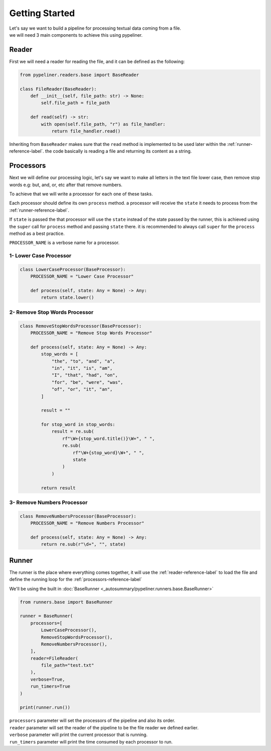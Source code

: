 ***************
Getting Started
***************

| Let's say we want to build a pipeline for processing textual data coming from a file.
| we will need 3 main components to achieve this using pypeliner.

.. _reader-reference-label:

######
Reader
######

First we will need a reader for reading the file, and it can be defined as the following:

.. code-block::

    from pypeliner.readers.base import BaseReader

    class FileReader(BaseReader):
        def __init__(self, file_path: str) -> None:
            self.file_path = file_path

        def read(self) -> str:
            with open(self.file_path, "r") as file_handler:
                return file_handler.read()


Inheriting from ``BaseReader`` makes sure that the ``read`` method is implemented to be used later within the :ref:`runner-reference-label`.
the code basically is reading a file and returning its content as a string.

.. _processors-reference-label:

##########
Processors
##########

Next we will define our processing logic, let's say we want to make all letters in the text file lower case, then remove
stop words e.g: but, and, or, etc after that remove numbers.


To achieve that we will write a processor for each one of these tasks.

Each processor should define its own ``process`` method. a processor will receive the ``state`` it needs to process from the :ref:`runner-reference-label`.

If ``state`` is passed the that processor will use the ``state`` instead of the state passed by the runner,
this is achieved using the ``super`` call for ``process`` method and passing ``state`` there.
it is recommended to always call ``super`` for the ``process`` method as a best practice.

``PROCESSOR_NAME`` is a verbose name for a processor.

-----------------------
1- Lower Case Processor
-----------------------

.. code-block::

    class LowerCaseProcessor(BaseProcessor):
        PROCESSOR_NAME = "Lower Case Processor"

        def process(self, state: Any = None) -> Any:
            return state.lower()



------------------------------
2- Remove Stop Words Processor
------------------------------

.. code-block::

    class RemoveStopWordsProcessor(BaseProcessor):
        PROCESSOR_NAME = "Remove Stop Words Processor"

        def process(self, state: Any = None) -> Any:
            stop_words = [
                "the", "to", "and", "a",
                "in", "it", "is", "am",
                "I", "that", "had", "on",
                "for", "be", "were", "was",
                "of", "or", "it", "an",
            ]

            result = ""

            for stop_word in stop_words:
                result = re.sub(
                    rf"\W+{stop_word.title()}\W+", " ",
                    re.sub(
                        rf"\W+{stop_word}\W+", " ",
                        state
                    )
                )

            return result




---------------------------
3- Remove Numbers Processor
---------------------------

.. code-block::

    class RemoveNumbersProcessor(BaseProcessor):
        PROCESSOR_NAME = "Remove Numbers Processor"

        def process(self, state: Any = None) -> Any:
            return re.sub(r"\d+", "", state)


.. _runner-reference-label:

######
Runner
######

The runner is the place where everything comes together, it will use the :ref:`reader-reference-label` to load the file
and define the running loop for the :ref:`processors-reference-label`

We'll be using the built in :doc:`BaseRunner <_autosummary/pypeliner.runners.base.BaseRunner>`

.. code-block::

    from runners.base import BaseRunner

    runner = BaseRunner(
        processors=[
            LowerCaseProcessor(),
            RemoveStopWordsProcessor(),
            RemoveNumbersProcessor(),
        ],
        reader=FileReader(
            file_path="test.txt"
        ),
        verbose=True,
        run_timers=True
    )

    print(runner.run())

| ``processors`` parameter will set the processors of the pipeline and also its order.
| ``reader`` parameter will set the reader of the pipeline to be the file reader we defined earlier.
| ``verbose`` parameter will print the current processor that is running.
| ``run_timers`` parameter will print the time consumed by each processor to run.
